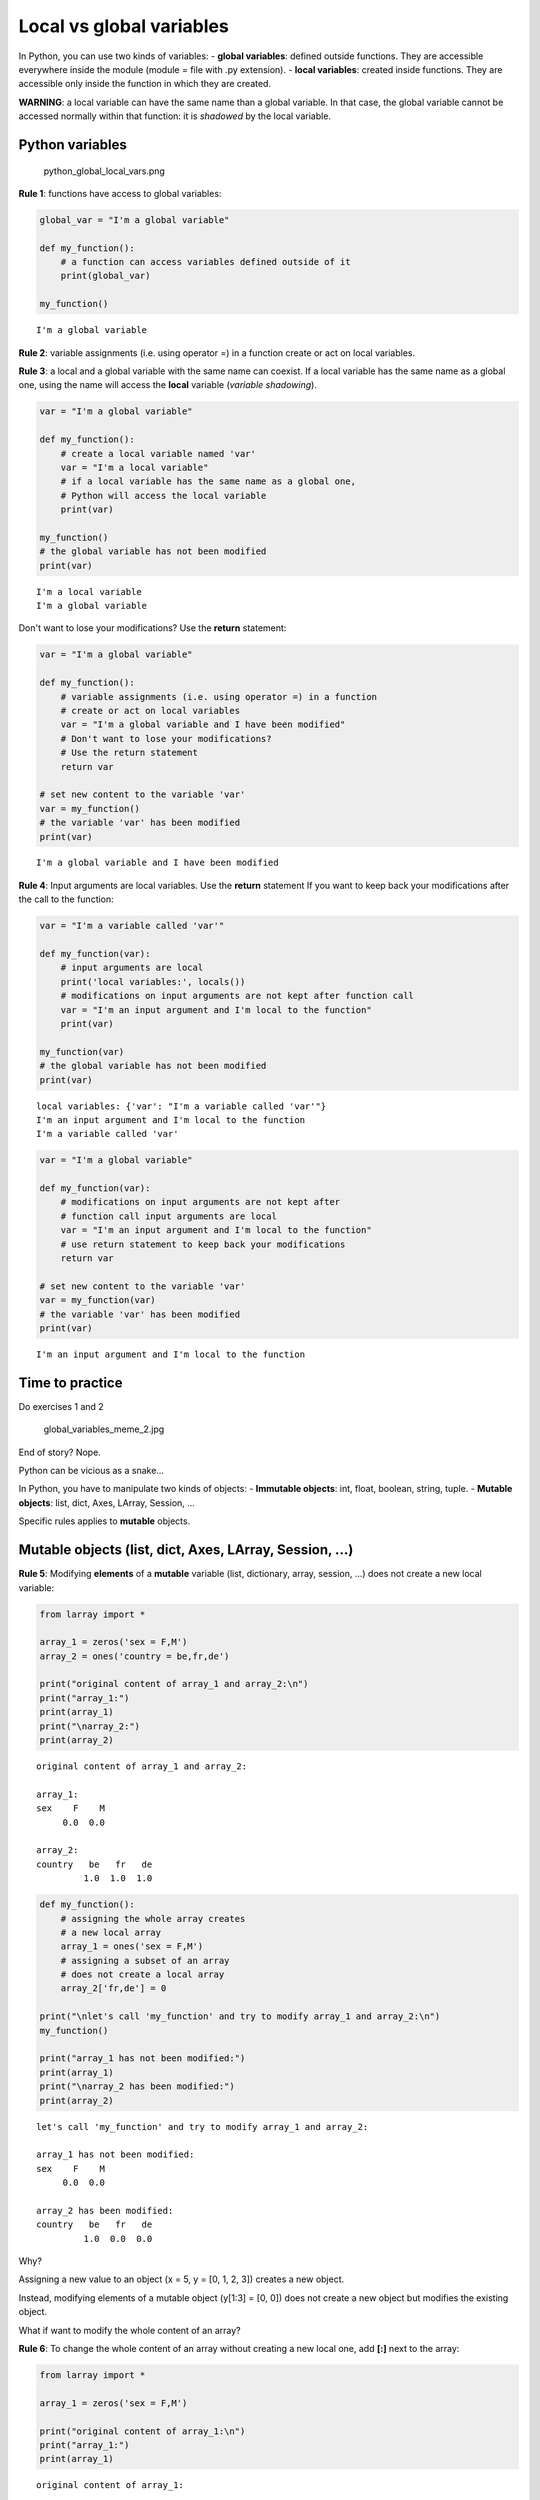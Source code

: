 
Local vs global variables
=========================

In Python, you can use two kinds of variables: - **global variables**:
defined outside functions. They are accessible everywhere inside the
module (module = file with .py extension). - **local variables**:
created inside functions. They are accessible only inside the function
in which they are created.

**WARNING**: a local variable can have the same name than a global
variable. In that case, the global variable cannot be accessed normally
within that function: it is *shadowed* by the local variable.

Python variables
~~~~~~~~~~~~~~~~

.. figure:: ./images/python_global_local_vars.png
   :alt: python\_global\_local\_vars.png

   python\_global\_local\_vars.png

**Rule 1**: functions have access to global variables:

.. code:: ipython3

    global_var = "I'm a global variable"
    
    def my_function():
        # a function can access variables defined outside of it
        print(global_var)
        
    my_function()


.. parsed-literal::

    I'm a global variable


**Rule 2**: variable assignments (i.e. using operator =) in a function
create or act on local variables.

**Rule 3**: a local and a global variable with the same name can
coexist. If a local variable has the same name as a global one, using
the name will access the **local** variable (*variable shadowing*).

.. code:: ipython3

    var = "I'm a global variable"
    
    def my_function():
        # create a local variable named 'var' 
        var = "I'm a local variable"
        # if a local variable has the same name as a global one, 
        # Python will access the local variable
        print(var)
        
    my_function()
    # the global variable has not been modified
    print(var)


.. parsed-literal::

    I'm a local variable
    I'm a global variable


Don't want to lose your modifications? Use the **return** statement:

.. code:: ipython3

    var = "I'm a global variable"
    
    def my_function():
        # variable assignments (i.e. using operator =) in a function 
        # create or act on local variables
        var = "I'm a global variable and I have been modified"
        # Don't want to lose your modifications? 
        # Use the return statement
        return var
    
    # set new content to the variable 'var'
    var = my_function()
    # the variable 'var' has been modified
    print(var)


.. parsed-literal::

    I'm a global variable and I have been modified


**Rule 4**: Input arguments are local variables. Use the **return**
statement If you want to keep back your modifications after the call to
the function:

.. code:: ipython3

    var = "I'm a variable called 'var'"
    
    def my_function(var):
        # input arguments are local
        print('local variables:', locals())
        # modifications on input arguments are not kept after function call
        var = "I'm an input argument and I'm local to the function"
        print(var)
        
    my_function(var)
    # the global variable has not been modified
    print(var)


.. parsed-literal::

    local variables: {'var': "I'm a variable called 'var'"}
    I'm an input argument and I'm local to the function
    I'm a variable called 'var'


.. code:: ipython3

    var = "I'm a global variable"
    
    def my_function(var):
        # modifications on input arguments are not kept after 
        # function call input arguments are local
        var = "I'm an input argument and I'm local to the function"
        # use return statement to keep back your modifications
        return var
        
    # set new content to the variable 'var'
    var = my_function(var)
    # the variable 'var' has been modified
    print(var)


.. parsed-literal::

    I'm an input argument and I'm local to the function


Time to practice
~~~~~~~~~~~~~~~~

Do exercises 1 and 2

.. figure:: ./images/global_variables_meme.jpg
   :alt: global\_variables\_meme\_2.jpg

   global\_variables\_meme\_2.jpg

End of story? Nope.

Python can be vicious as a snake...

In Python, you have to manipulate two kinds of objects: - **Immutable
objects**: int, float, boolean, string, tuple. - **Mutable objects**:
list, dict, Axes, LArray, Session, ...

Specific rules applies to **mutable** objects.

Mutable objects (list, dict, Axes, LArray, Session, ...)
~~~~~~~~~~~~~~~~~~~~~~~~~~~~~~~~~~~~~~~~~~~~~~~~~~~~~~~~

**Rule 5**: Modifying **elements** of a **mutable** variable (list,
dictionary, array, session, ...) does not create a new local variable:

.. code:: ipython3

    from larray import *
    
    array_1 = zeros('sex = F,M')
    array_2 = ones('country = be,fr,de')
    
    print("original content of array_1 and array_2:\n")
    print("array_1:")
    print(array_1)
    print("\narray_2:")
    print(array_2)


.. parsed-literal::

    original content of array_1 and array_2:
    
    array_1:
    sex    F    M
         0.0  0.0
    
    array_2:
    country   be   fr   de
             1.0  1.0  1.0


.. code:: ipython3

    def my_function():
        # assigning the whole array creates 
        # a new local array
        array_1 = ones('sex = F,M')
        # assigning a subset of an array 
        # does not create a local array
        array_2['fr,de'] = 0
    
    print("\nlet's call 'my_function' and try to modify array_1 and array_2:\n")
    my_function()
    
    print("array_1 has not been modified:")
    print(array_1)
    print("\narray_2 has been modified:")
    print(array_2)


.. parsed-literal::

    
    let's call 'my_function' and try to modify array_1 and array_2:
    
    array_1 has not been modified:
    sex    F    M
         0.0  0.0
    
    array_2 has been modified:
    country   be   fr   de
             1.0  0.0  0.0


Why?

Assigning a new value to an object (x = 5, y = [0, 1, 2, 3]) creates a
new object.

Instead, modifying elements of a mutable object (y[1:3] = [0, 0]) does
not create a new object but modifies the existing object.

What if want to modify the whole content of an array?

**Rule 6**: To change the whole content of an array without creating a
new local one, add **[:]** next to the array:

.. code:: ipython3

    from larray import *
    
    array_1 = zeros('sex = F,M')
    
    print("original content of array_1:\n")
    print("array_1:")
    print(array_1)


.. parsed-literal::

    original content of array_1:
    
    array_1:
    sex    F    M
         0.0  0.0


.. code:: ipython3

    def my_function():
        # trick: to change to whole content of an array, 
        # add [:] next to the array
        array_1[:] = ones('sex = F,M')
    
    print("\nlet's call 'my_function' and try to modify the whole content of array_1 using [:]\n")
    my_function()
    
    print("array_1 has been modified:")
    print(array_1)


.. parsed-literal::

    
    let's call 'my_function' and try to modify the whole content of array_1 using [:]
    
    array_1 has been modified:
    sex    F    M
         1.0  1.0


What about input arguments?

**Rule 7**: Modifying **elements** of a **mutable** input argument
(list, dictionary, array, session, ...) modify also the content of the
associated variable passed to the function:

.. code:: ipython3

    from larray import *
    
    array_1 = zeros('sex = F,M')
    array_2 = ones('country = be,fr,de')
    
    print("original content of array_1 and array_2:\n")  
    print("array_1:")
    print(array_1)
    print("\narray_2:")
    print(array_2)


.. parsed-literal::

    original content of array_1 and array_2:
    
    array_1:
    sex    F    M
         0.0  0.0
    
    array_2:
    country   be   fr   de
             1.0  1.0  1.0


.. code:: ipython3

    def my_function(arr_1, arr_2):
        # assigning the whole array creates a new array
        arr_1 = ones('sex = F,M')
        # assigning a subset of an array does not create a new array
        arr_2['fr,de'] = 0
    
    print("\nlet's call 'my_function' and try to modify array_1 and array_2\n")
    my_function(array_1, array_2)
    
    print("array_1 has not been modified:")
    print(array_1)
    print("\narray_2 has been modified:")
    print(array_2)


.. parsed-literal::

    
    let's call 'my_function' and try to modify array_1 and array_2
    
    array_1 has not been modified:
    sex    F    M
         0.0  0.0
    
    array_2 has been modified:
    country   be   fr   de
             1.0  0.0  0.0


What to remember?
~~~~~~~~~~~~~~~~~

**For all objects**:

1. Functions have access to global variables.
2. Variable assignments (i.e. using operator =) in a function create or
   act on local variables.
3. A local and a global variable with the same name can coexist. If a
   local variable has the same name as a global one, using the name will
   access the **local** variable (*variable shadowing*).
4. Input arguments are local variables. Use the **return** statement If
   you want to keep back your modifications after the call to the
   function.

What to remember?
~~~~~~~~~~~~~~~~~

**For mutable objects (list, dict, Axes, LArray, Session, ...)**:

5. Modifying **elements** of a **mutable** variable does not create a
   new local variable (e.g. pop[10:99] = 0).
6. To change the whole content of an array without creating a new local
   one, add **[:]** next to the array (e.g. pop[:] = 0).
7. Modifying **elements** of a **mutable** input argument modify also
   the content of the variable passed to the function (e.g. pop[10:99] =
   0).

Time to practice (mutable objects)
~~~~~~~~~~~~~~~~~~~~~~~~~~~~~~~~~~

Do exercises 3 and 4

.. figure:: ./images/global_variables_meme_2.jpg
   :alt: global\_variables\_meme\_2.jpg

   global\_variables\_meme\_2.jpg

Global Variables
~~~~~~~~~~~~~~~~

pro
^^^

-  **Accessibility**: global variables are accessible everywhere
   (assuming they are imported from the module in which they are
   declared)
-  **Typing**: No need to declare them as function arguments and to
   return them.
-  **(PyCharm)**: putting the cursor on them shows their declaration.

Global Variables
~~~~~~~~~~~~~~~~

cons
^^^^

-  **Variables Shadowing**: global variables can be shadowed by unwanted
   local variables having the same name.
-  **Low Readability**: you need to read the whole the program to
   understand what it does.
-  **Low Predictability**: global variables can be responsible for
   unpredictable side-effects. The program does not crash but produces
   wrong results silently.
-  **Poor testing**: programs with global variables are hard to test
   (especially in case of *spaghetti code*).
-  **Multithreading**: global variables make it much harder or sometimes
   impossible to allow a program (or parts of it) to run on multiple
   processors/cores.

Local Variables
~~~~~~~~~~~~~~~

pro
^^^

-  Since there are local variables, no risk of shadowing.
-  **Divide and Conquer**: make functions independent blocks of code.
-  Given the function name + input arguments + returned variables
   (should be described in docstring), you get all the information you
   need. Functions are like black-boxes with an interface.
-  From a function call, you know what is in and what is out.
-  **Multithreading**: you can more easily and safely run different
   scenarios at the same time on different CPU's.

Local Variables
~~~~~~~~~~~~~~~

cons
^^^^

-  Variables must be declared as function arguments and returned if
   modified.
-  Variables must be passed to functions (if input) or stored (if
   output) at each function call.
-  **(PyCharm)**: inside functions, PyCharm lose access to their
   declaration and cannot display it anymore.

**Conclusion**:

Global variables may be dangerous. When it is possible, write functions
as **independent** blocks of code and pass any external variables you
need to work with as input arguments. Use return statement to return
your modifications. However, it is usually OK to use global variables as
*parameters* (read-only variables).

**Conclusion**:

When you have to deal with many variables (arrays), passing them all the
time as function arguments may become cumbersome. Indeed, modifying
**elements** of a *mutable* global variable does not create a local one.
It is then possible to write a model based on "global arrays". Although
this simplifies the writing of functions and increase the speed of model
development, it impacts the readability and predictability of the code
and may lead to tricky side-effects hard to detect. Global variables
must be used carefully.
